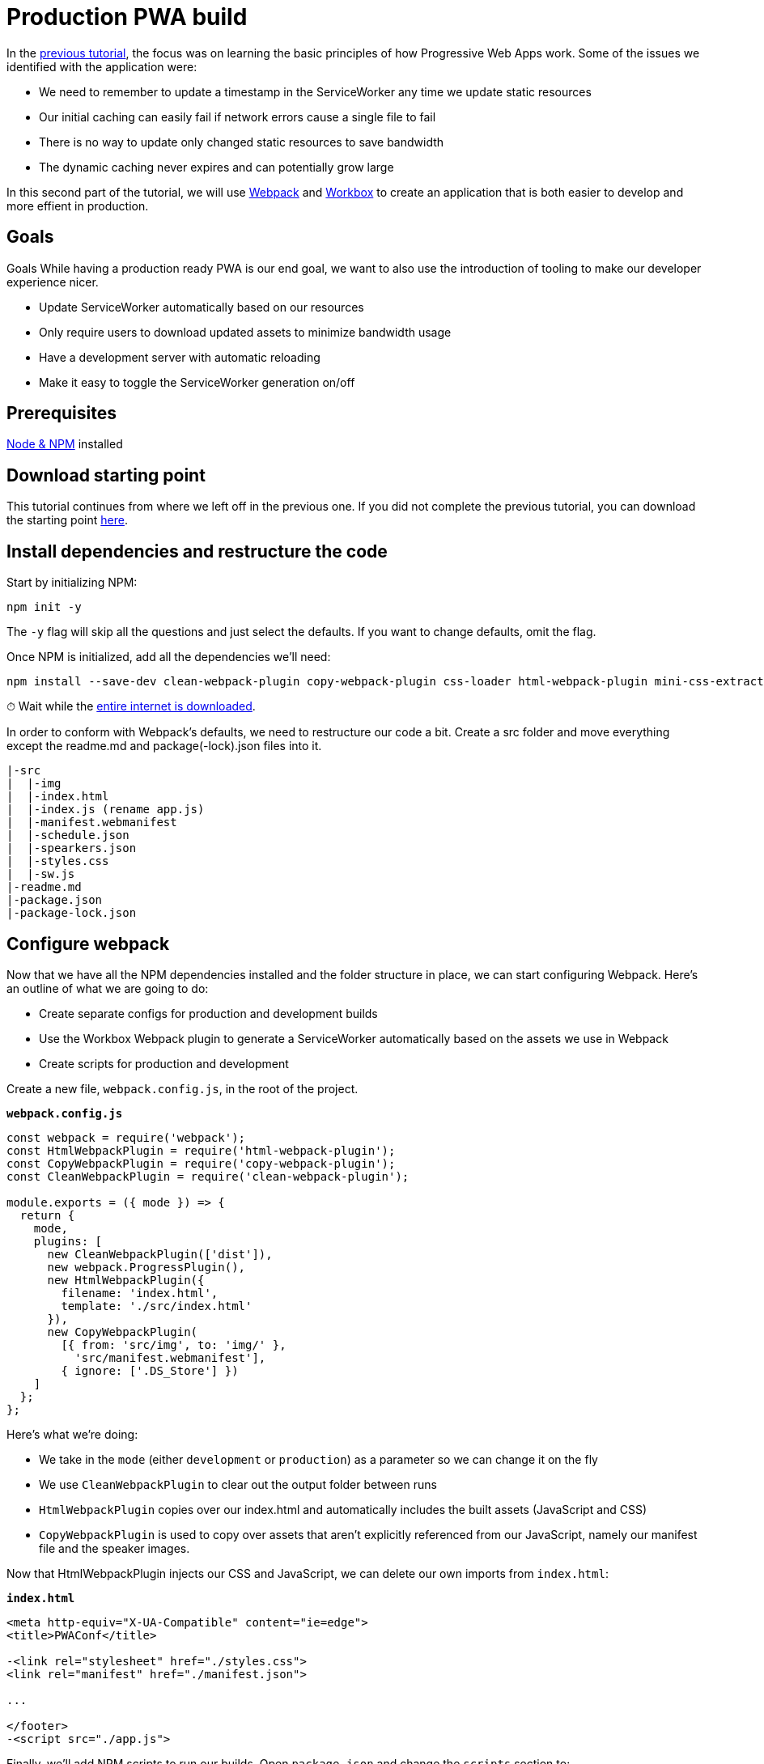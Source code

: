 = Production PWA build

:tags: PWA, frontend, webpack, javascript
:author: Marcus Hellberg
:description: Learn how to set up a productive webpack build for working with and deploying PWAs.
:repo: https://github.com/vaadin-learning-center/pwa-tutorial-webpack
:linkattrs: // enable link attributes, like opening in a new window
:imagesdir: ./images

In the link:/tutorials/turn-website-into-a-pwa[previous tutorial], the focus was on learning the basic principles of how Progressive Web Apps work. Some of the issues we identified with the application were:

* We need to remember to update a timestamp in the ServiceWorker any time we update static resources
* Our initial caching can easily fail if network errors cause a single file to fail
* There is no way to update only changed static resources to save bandwidth
* The dynamic caching never expires and can potentially grow large

In this second part of the tutorial, we will use https://webpack.js.org/[Webpack] and https://workboxjs.org/[Workbox] to create an application that is both easier to develop and more effient in production.

== Goals
Goals
While having a production ready PWA is our end goal, we want to also use the introduction of tooling to make our developer experience nicer.

* Update ServiceWorker automatically based on our resources
* Only require users to download updated assets to minimize bandwidth usage
* Have a development server with automatic reloading
* Make it easy to toggle the ServiceWorker generation on/off

== Prerequisites
https://nodejs.org/[Node & NPM^] installed

== Download starting point
This tutorial continues from where we left off in the previous one. If you did not complete the previous tutorial, you can download the starting point https://github.com/vaadin-learning-center/pwa-tutorial-basic/archive/master.zip[here].

== Install dependencies and restructure the code
Start by initializing NPM:

[source]
npm init -y

The `-y` flag will skip all the questions and just select the defaults. If you want to change defaults, omit the flag.

Once NPM is initialized, add all the dependencies we'll need:

[source]
----
npm install --save-dev clean-webpack-plugin copy-webpack-plugin css-loader html-webpack-plugin mini-css-extract-plugin style-loader webpack webpack-cli webpack-dev-server webpack-merge workbox-webpack-plugin
----

⏱ Wait while the https://i.redd.it/tfugj4n3l6ez.png[entire internet is downloaded].

In order to conform with Webpack's defaults, we need to restructure our code a bit. Create a src folder and move everything except the readme.md and package(-lock).json files into it.

[source]
----
|-src
|  |-img
|  |-index.html
|  |-index.js (rename app.js)
|  |-manifest.webmanifest
|  |-schedule.json
|  |-spearkers.json
|  |-styles.css
|  |-sw.js
|-readme.md
|-package.json
|-package-lock.json
----

== Configure webpack
Now that we have all the NPM dependencies installed and the folder structure in place, we can start configuring Webpack. Here's an outline of what we are going to do:

* Create separate configs for production and development builds
* Use the Workbox Webpack plugin to generate a ServiceWorker automatically based on the assets we use in Webpack
* Create scripts for production and development

Create a new file, `webpack.config.js`, in the root of the project.

.`*webpack.config.js*`
----
const webpack = require('webpack');
const HtmlWebpackPlugin = require('html-webpack-plugin');
const CopyWebpackPlugin = require('copy-webpack-plugin');
const CleanWebpackPlugin = require('clean-webpack-plugin');

module.exports = ({ mode }) => {
  return {
    mode, 
    plugins: [
      new CleanWebpackPlugin(['dist']),
      new webpack.ProgressPlugin(),
      new HtmlWebpackPlugin({
        filename: 'index.html',
        template: './src/index.html'
      }),
      new CopyWebpackPlugin(
        [{ from: 'src/img', to: 'img/' },
          'src/manifest.webmanifest'],
        { ignore: ['.DS_Store'] })
    ]
  };
};
----

Here's what we're doing:

* We take in the `mode` (either `development` or `production`) as a parameter so we can change it on the fly
* We use `CleanWebpackPlugin` to clear out the output folder between runs
* `HtmlWebpackPlugin` copies over our index.html and automatically includes the built assets (JavaScript and CSS)
* `CopyWebpackPlugin` is used to copy over assets that aren't explicitly referenced from our JavaScript, namely our manifest file and the speaker images.

Now that HtmlWebpackPlugin injects our CSS and JavaScript, we can delete our own imports from `index.html`:

.`*index.html*`
[source,diff]
----
<meta http-equiv="X-UA-Compatible" content="ie=edge">
<title>PWAConf</title>

-<link rel="stylesheet" href="./styles.css">
<link rel="manifest" href="./manifest.json">

...

</footer>
-<script src="./app.js">
----

Finally, we'll add NPM scripts to run our builds. Open `package.json` and change the `scripts` section to:

.`*package.json*`
[source,json]
----
"scripts": {
  "webpack": "webpack",
  "webpack-dev-server": "webpack-dev-server",
  "prod": "npm run webpack -- --env.mode production",
  "dev": "npm run webpack-dev-server -- --env.mode development --hot"
},
----

We now have two scripts:

* `npm run dev` will start a development server with hot deployed changes for a super fast develpoment turnaround
* `npm run prod` will create a production build and output it in the dist folder

Before we can run the scripts, we need to update the way we are fetching our JSON. Instead of using the fetch API, we can use Webpack's built in support for loading JSON and that way get them lazy loaded and included in our ServiceWorker.

Remove the fetchJSON method:

.`*index.js*`
[source,diff]
----
-  async fetchJSON(url) {
-    const res = await fetch(url);
-    return res.json();
-  }
----
Then change the calls to use import() instead:

.`*index.js*`
[source,diff]
----
- this.speakers = await this.fetchJSON('./speakers.json');
+ this.speakers = (await import('./speakers.json')).default;
----

and

.`*index.js*`
[source,diff]
----
- const rawSchedule = await this.fetchJSON('./schedule.json');
+ const rawSchedule = (await import('./schedule.json')).default;
----

The one thing to note here is that Webpack returns the JSON as a Module, with the content exported as the default export, so we need to call `.default` to get the content.

== Add environment specific configuration to Webpack

Now that we have a basic Webpack setup working, let's add some environment specific configuration so we can easily change how development and production builds work.

Create a new directory `build-utils` and add two files to it: `webpack.development.js` and `webpack.production.js`

[source]
----
|-build-utils
  |-webpack.development.js
  |-webpack.production.js
|-src
|-readme.md
|-package.json
|-package-lock.json
----

We'll start by configuring our development build. Open `webpack.development.js` and add the following:

.`*webpack.development.js*`
[source,javascript]
----
const CopyWebpackPlugin = require('copy-webpack-plugin');

module.exports = () => ({
  module: {
    rules: [
      {
        test: /\.css$/,
        use: ['style-loader', 'css-loader']
      }
    ]
  },
  plugins: [
    // Copy empty ServiceWorker so install doesn't blow up
    new CopyWebpackPlugin(['src/sw.js'])
  ],
  devtool: 'source-map'
});
----

Here we:

* Tell Webpack to use style-loader and css-loader to process our css file
* Use CopyWebpackPlugin to copy over our empty ServiceWorker to the output directory
* Enable source maps for easier debugging

There are a couple of changes needed in our project to make this work:

At the top of `index.js`, add:

.`*index.js*`
[source,javascript]
----
import './styles.css';
----

We also need to change our ServiceWorker. We are going to autogenerate it during the build, but we need to provide a place for the plugin to inject the assets that should be cached:

Replace the contents of `sw.js` with the following:

.`*sw.js*`
[source,javascript]
----
if ('workbox' in self) {
  workbox.precaching.precacheAndRoute(self.__precacheManifest || []);
}
----

With this configuration, our ServiceWorker won't do anything in development as `workbox` isn't configured. We'll configure the ServiceWorker build shortly.

Next, let's configure our production build to minify the CSS by putting the following in `webpack.production.js`

.`*webpack.production.js*`
[source,javascript]
----
const MiniCssExtractPlugin = require('mini-css-extract-plugin');

module.exports = () => ({
  module: {
    rules: [
      {
        test: /\.css$/,
        use: [MiniCssExtractPlugin.loader, 'css-loader']
      }
    ]
  },
  plugins: [new MiniCssExtractPlugin()]
});
----

Finally, we need to merge these into our Webpack configuration based on the mode we are running in. Open `webpack.config.js` and add the following:

.`*webpack.config.js*`
[source,diff]
----
const webpack = require('webpack');
const HtmlWebpackPlugin = require('html-webpack-plugin');
+ const webpackMerge = require('webpack-merge');
const CopyWebpackPlugin = require('copy-webpack-plugin');
const CleanWebpackPlugin = require('clean-webpack-plugin');

+ const modeConfig = env => require(`./build-utils/webpack.${env.mode}.js`)(env);

module.exports = ({ mode, presets }) => {
-  return {
+  return webpackMerge(
    {
      mode,
      plugins: [
        new CleanWebpackPlugin(['dist']),
        new webpack.ProgressPlugin(),
        new HtmlWebpackPlugin({
          filename: 'index.html',
          template: './src/index.html'
        }),
        new CopyWebpackPlugin(
          [{ from: 'src/img', to: 'img/' }, 'src/manifest.webmanifest'],
          { ignore: ['.DS_Store'] }
        )
      ]
-   };
+    },
+    modeConfig({ mode, presets })
  );
};
----

If all went well, you should now be able to run both `npm run dev` for development with source maps and autoreload, or `npm run prod` for a production build.

== Generating a ServiceWorker with Workbox

The final step is generating the ServiceWorker. We could have included that in the production config if we only wanted to create the ServiceWorker for production. However, it would be nice to also have the ability to develop with the ServiceWorker generation enabled, especially if we are building custom handling for different routes or asset types.

In order to support this, we'll create a way of loading presets based on a parameter we pass to the script. Start by creating a `presets` folder in the `build-utils` folder. Then create `webpack.serviceworker.js` in the `presets` folder and `loadPresets` in the `build-utils` folder. The structure of the new files and folders should look like this:

[source]
----
|-build-utils
  |-presets
    |-webpack.serviceworker.js
  |-loadPresets.js
  |-webpack.development.js
  |-webpack.production.js
----

We'll use `webpack.serviceworker.js` to configure the ServiceWorker generation using the `sw.js` template we created earlier.

.`*webpack.serviceworker.js*`
[source,javascript]
----
const WorkboxPlugin = require('workbox-webpack-plugin');

module.exports = () => ({
  plugins: [
    new WorkboxPlugin.InjectManifest({
      swSrc: './src/sw.js'
    })
  ]
});
----

Then, update `loadPresets.js` to load presets based on properties we pass in to the script. This is a bit overkill for only the ServiceWorker, but the functionality will be handy later on for other similar functionalities.

.`*webpack.serviceworker.js*`
[source,javascript]
----
const webpackMerge = require('webpack-merge');

const loadPresets = (env = { presets: [] }) => {
  const presets = env.presets || [];

  const mergedPresets = [].concat(...[presets]);
  const mergedConfigs = mergedPresets.map(presetName => {
    return require(`./presets/webpack.${presetName}`)(env);
  });

  return webpackMerge({}, ...mergedConfigs);
};

module.exports = loadPresets;
----

This code loads presets from the `presets` folder based on the argument we pass to our script, and uses `webpackMerge` to merge them together.

We then need to tell our `webpack.config.js` to load these presets:

.`*webpack.config.js*`
[source,diff]
----
const modeConfig = env => require(`./build-utils/webpack.${env.mode}.js`)(env);
+ const loadPresets = require('./build-utils/loadPresets');

- module.exports = ({ mode }) => {
+ module.exports = ({ mode, presets }) => {
  return webpackMerge(
    {
      mode,
      plugins: [
        new CleanWebpackPlugin(['dist']),
        new webpack.ProgressPlugin(),
        new HtmlWebpackPlugin({
          filename: 'index.html',
          template: './src/index.html'
        }),
        new CopyWebpackPlugin(
          [{ from: 'src/img', to: 'img/' }, 'src/manifest.webmanifest'],
          { ignore: ['.DS_Store'] }
        )
      ]
    },
    modeConfig({ mode, presets }),
+   loadPresets({ mode, presets })
  );
};
----

Finally, we'll update the scripts in our `package.json` to use the new ServiceWorker preset.

.`*package.json*`
[source,diff]
----
"scripts": {
  "webpack": "webpack",
  "webpack-dev-server": "webpack-dev-server",
  "prod": "npm run webpack -- --env.mode production --env.presets serviceworker",
  "dev": "npm run webpack-dev-server -- --env.mode development --hot",
  "dev:sw": "npm run webpack-dev-server -- --env.mode development  --env.presets serviceworker"
}
----

We added `--env.presets serviceworker` to the prod script, and created a new `dev:sw` script which allows us to run the development server with ServiceWorker generation. For the development target, we removed the `--hot` flag to have the browser refresh and load the new service worker on each change.

== Conclusion
This tutorial ended up being more of a Webpack tutorial than a PWA tutorial, but we now have a really nice setup for developing a PWA and taking it to production.

During development, we get changes hotswapped to our browser and do not generate a ServiceWorker to avoid any issues with cached resources interfering.

The production build uses Workbox to generate our ServiceWorker based on the assets Webpack processes. Workbox will also take care of providing those assets when we're offline, so we were able to simplify the ServiceWorker considerably from the previous step, while getting more functionality 💪